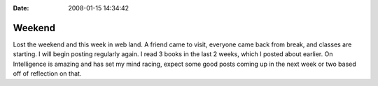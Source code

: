 :Date: 2008-01-15 14:34:42

Weekend
=======

Lost the weekend and this week in web land. A friend came to visit,
everyone came back from break, and classes are starting. I will
begin posting regularly again. I read 3 books in the last 2 weeks,
which I posted about earlier. On Intelligence is amazing and has
set my mind racing, expect some good posts coming up in the next
week or two based off of reflection on that.


